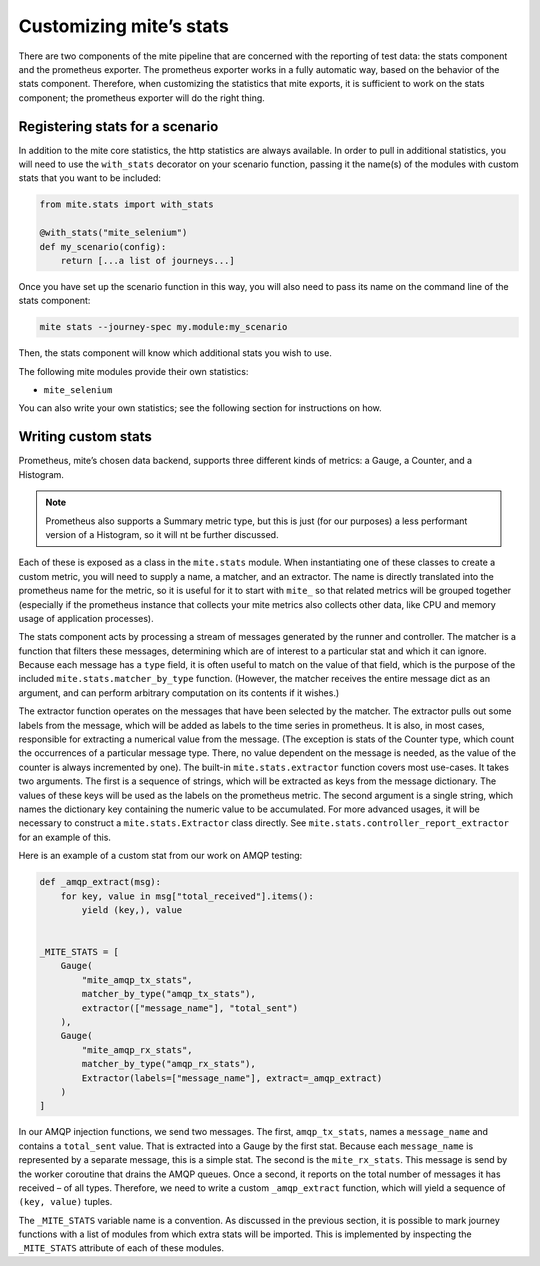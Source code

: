 ========================
Customizing miteʼs stats
========================

There are two components of the mite pipeline that are concerned with
the reporting of test data: the stats component and the prometheus
exporter.  The prometheus exporter works in a fully automatic way, based
on the behavior of the stats component.  Therefore, when customizing the
statistics that mite exports, it is sufficient to work on the stats
component; the prometheus exporter will do the right thing.

Registering stats for a scenario
--------------------------------

In addition to the mite core statistics, the http statistics are always
available.  In order to pull in additional statistics, you will need to
use the ``with_stats`` decorator on your scenario function, passing it
the name(s) of the modules with custom stats that you want to be
included:

.. code-block:: python

   from mite.stats import with_stats

   @with_stats("mite_selenium")
   def my_scenario(config):
       return [...a list of journeys...]

Once you have set up the scenario function in this way, you will also
need to pass its name on the command line of the stats component:

.. code-block:: shell

   mite stats --journey-spec my.module:my_scenario

Then, the stats component will know which additional stats you wish to
use.

The following mite modules provide their own statistics:

- ``mite_selenium``

You can also write your own statistics; see the following section for
instructions on how.


Writing custom stats
--------------------

Prometheus, miteʼs chosen data backend, supports three different kinds
of metrics: a Gauge, a Counter, and a Histogram.

.. note::

   Prometheus also supports a Summary metric type, but this is just (for
   our purposes) a less performant version of a Histogram, so it will nt
   be further discussed.

Each of these is exposed as a class in the ``mite.stats`` module.  When
instantiating one of these classes to create a custom metric, you will
need to supply a name, a matcher, and an extractor.  The name is
directly translated into the prometheus name for the metric, so it is
useful for it to start with ``mite_`` so that related metrics will be
grouped together (especially if the prometheus instance that collects
your mite metrics also collects other data, like CPU and memory usage of
application processes).

The stats component acts by processing a stream of messages generated by
the runner and controller.  The matcher is a function that filters these
messages, determining which are of interest to a particular stat and
which it can ignore.  Because each message has a ``type`` field, it is
often useful to match on the value of that field, which is the purpose
of the included ``mite.stats.matcher_by_type`` function.  (However, the
matcher receives the entire message dict as an argument, and can perform
arbitrary computation on its contents if it wishes.)

The extractor function operates on the messages that have been selected
by the matcher.  The extractor pulls out some labels from the message,
which will be added as labels to the time series in prometheus.  It is
also, in most cases, responsible for extracting a numerical value from
the message.  (The exception is stats of the Counter type, which count
the occurrences of a particular message type.  There, no value dependent
on the message is needed, as the value of the counter is always
incremented by one).  The built-in ``mite.stats.extractor`` function
covers most use-cases.  It takes two arguments.  The first is a sequence
of strings, which will be extracted as keys from the message
dictionary.  The values of these keys will be used as the labels on the
prometheus metric.  The second argument is a single string, which names
the dictionary key containing the numeric value to be accumulated.  For
more advanced usages, it will be necessary to construct a
``mite.stats.Extractor`` class directly.  See
``mite.stats.controller_report_extractor`` for an example of this.

Here is an example of a custom stat from our work on AMQP testing:

.. code-block:: python

   def _amqp_extract(msg):
       for key, value in msg["total_received"].items():
           yield (key,), value


   _MITE_STATS = [
       Gauge(
           "mite_amqp_tx_stats",
           matcher_by_type("amqp_tx_stats"),
           extractor(["message_name"], "total_sent")
       ),
       Gauge(
           "mite_amqp_rx_stats",
           matcher_by_type("amqp_rx_stats"),
           Extractor(labels=["message_name"], extract=_amqp_extract)
       )
   ]

In our AMQP injection functions, we send two messages.  The first,
``amqp_tx_stats``, names a ``message_name`` and contains a
``total_sent`` value.  That is extracted into a Gauge by the first
stat.  Because each ``message_name`` is represented by a separate
message, this is a simple stat.  The second is the ``mite_rx_stats``.
This message is send by the worker coroutine that drains the AMQP
queues.  Once a second, it reports on the total number of messages it
has received – of all types.  Therefore, we need to write a custom
``_amqp_extract`` function, which will yield a sequence of ``(key,
value)`` tuples.

The ``_MITE_STATS`` variable name is a convention.  As discussed in the
previous section, it is possible to mark journey functions with a list
of modules from which extra stats will be imported.  This is implemented
by inspecting the ``_MITE_STATS`` attribute of each of these modules.
